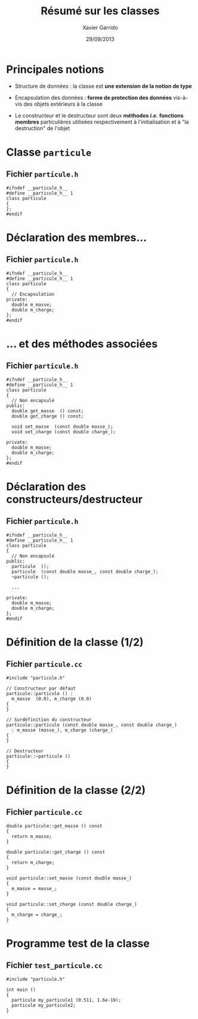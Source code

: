 #+TITLE:  Résumé sur les classes
#+AUTHOR: Xavier Garrido
#+DATE:   29/09/2013
#+OPTIONS: toc:nil ^:{}
#+STARTUP:     beamer
#+LATEX_CLASS: cpp-slide

* Principales notions

- Structure de données : la classe est *une extension de la notion de type*

- Encapsulation des données : *forme de protection des données* vis-à-vis des
  objets extérieurs à la classe

- Le constructeur et le destructeur sont deux *méthodes /i.e./ fonctions
  membres* particulières utilisées respectivement à l'initialisation et à "la
  destruction" de l'objet

* Classe =particule=

** Fichier =particule.h=
#+BEGIN_SRC c++
  #ifndef __particule_h__
  #define __particule_h__ 1
  class particule
  {
  };
  #endif
#+END_SRC

* Déclaration des membres...

** Fichier =particule.h=
#+BEGIN_SRC c++
  #ifndef __particule_h__
  #define __particule_h__ 1
  class particule
  {
    // Encapsulation
  private:
    double m_masse;
    double m_charge;
  };
  #endif
#+END_SRC

* ... et des méthodes associées

** Fichier =particule.h=
#+BEGIN_SRC c++
  #ifndef __particule_h__
  #define __particule_h__ 1
  class particule
  {
    // Non encapsulé
  public:
    double get_masse  () const;
    double get_charge () const;

    void set_masse  (const double masse_);
    void set_charge (const double charge_);

  private:
    double m_masse;
    double m_charge;
  };
  #endif
#+END_SRC

* Déclaration des constructeurs/destructeur

** Fichier =particule.h=
#+BEGIN_SRC c++
  #ifndef __particule_h__
  #define __particule_h__ 1
  class particule
  {
    // Non encapsulé
  public:
    particule  ();
    particule  (const double masse_, const double charge_);
    ~particule ();

    ...

  private:
    double m_masse;
    double m_charge;
  };
  #endif
#+END_SRC

* Définition de la classe (1/2)

** Fichier =particule.cc=
#+BEGIN_SRC c++
  #include "particule.h"

  // Constructeur par défaut
  particule::particule () :
    m_masse  (0.0), m_charge (0.0)
  {
  }

  // Surdéfinition du constructeur
  particule::particule (const double masse_, const double charge_)
    : m_masse (masse_), m_charge (charge_)
  {
  }

  // Destructeur
  particule::~particule ()
  {
  }
#+END_SRC

* Définition de la classe (2/2)

** Fichier =particule.cc=
#+BEGIN_SRC c++
  double particule::get_masse () const
  {
    return m_masse;
  }

  double particule::get_charge () const
  {
    return m_charge;
  }

  void particule::set_masse (const double masse_)
  {
    m_masse = masse_;
  }

  void particule::set_charge (const double charge_)
  {
    m_charge = charge_;
  }
#+END_SRC

* Programme test de la classe

** Fichier =test_particule.cc=
#+BEGIN_SRC c++
  #include "particule.h"

  int main ()
  {
    particule my_particule1 (0.511, 1.6e-19);
    particule my_particule2;
  }
#+END_SRC
